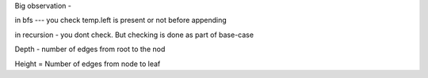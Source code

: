Big observation - 

in bfs --- you check temp.left is present or not before appending

in recursion - you dont check. But checking is done as part of base-case



Depth - number of edges from root to the nod

Height = Number of edges from node to leaf
